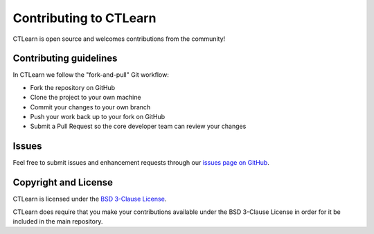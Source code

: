 
Contributing to CTLearn
=======================

CTLearn is open source and welcomes contributions from the community!

Contributing guidelines
-----------------------

In CTLearn we follow the "fork-and-pull" Git workflow:


* Fork the repository on GitHub
* Clone the project to your own machine
* Commit your changes to your own branch
* Push your work back up to your fork on GitHub
* Submit a Pull Request so the core developer team can review your changes

Issues
------

Feel free to submit issues and enhancement requests through our `issues page on GitHub <https://github.com/ctlearn-project/ctlearn/issues>`_.

Copyright and License
---------------------

CTLearn is licensed under the `BSD 3-Clause License <https://opensource.org/licenses/BSD-3-Clause>`_.

CTLearn does require that you make your contributions available under the BSD 3-Clause License in order for it be included in the main repository.
